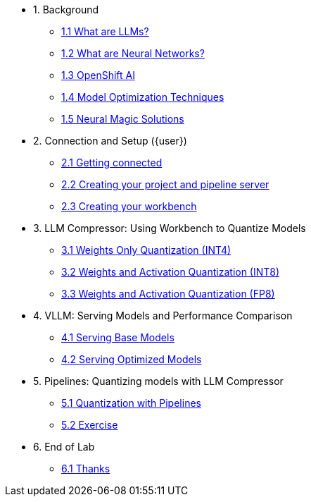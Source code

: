 * 1. Background
** xref:01-01-llms.adoc[1.1 What are LLMs?]
** xref:01-02-neural-networks.adoc[1.2 What are Neural Networks?]
** xref:01-03-openshift-ai.adoc[1.3 OpenShift AI]
** xref:01-04-model-optimization.adoc[1.4 Model Optimization Techniques]
** xref:01-05-nm.adoc[1.5 Neural Magic Solutions]

* 2. Connection and Setup ({user})
** xref:02-01-getting-connected.adoc[2.1 Getting connected]
** xref:02-02-creating-project.adoc[2.2 Creating your project and pipeline server]
** xref:02-03-creating-workbench.adoc[2.3 Creating your workbench]
// ** xref:02-04-creating-pipeline.adoc[2.4 Creating your pipeline]

* 3. LLM Compressor: Using Workbench to Quantize Models
** xref:03-01-int-4-quantization.adoc[3.1 Weights Only Quantization (INT4)]
** xref:03-02-int-8-quantization.adoc[3.2 Weights and Activation Quantization (INT8)]
** xref:03-03-fp-8-quantization.adoc[3.3 Weights and Activation Quantization (FP8)]

* 4. VLLM: Serving Models and Performance Comparison
** xref:04-01-base-model.adoc[4.1 Serving Base Models]
** xref:04-02-optimized-model.adoc[4.2 Serving Optimized Models]

* 5. Pipelines: Quantizing models with LLM Compressor
** xref:05-01-quantization-pipeline.adoc[5.1 Quantization with Pipelines]
** xref:05-02-quantization-pipeline-exercise.adoc[5.2 Exercise]

* 6. End of Lab
** xref:06-01-end-of-lab.adoc[6.1 Thanks]
